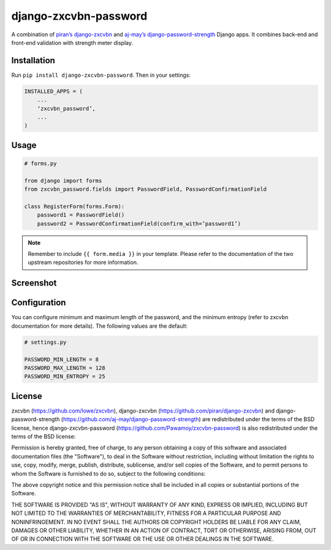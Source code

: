 django-zxcvbn-password
======================

A combination of
`piran’s django-zxcvbn`_ and `aj-may’s django-password-strength`_ Django apps.
It combines back-end and front-end validation with strength meter display.

.. _piran’s django-zxcvbn: https://github.com/piran/django-zxcvbn
.. _aj-may’s django-password-strength: https://github.com/aj-may/django-password-strength

Installation
------------

Run ``pip install django-zxcvbn-password``. Then in your settings:

.. code:: python

    INSTALLED_APPS = (
        ...
        ‘zxcvbn_password’,
        ...
    )

Usage
-----

.. code:: python

    # forms.py

    from django import forms
    from zxcvbn_password.fields import PasswordField, PasswordConfirmationField

    class RegisterForm(forms.Form):
        password1 = PasswordField()
        password2 = PasswordConfirmationField(confirm_with=’password1’)


.. note::

    Remember to include ``{{ form.media }}`` in your template.
    Please refer to the documentation of the two upstream repositories for more information.

Screenshot
----------

.. image:: http://img15.hostingpics.net/pics/295712Capturedu20150201153746.png


Configuration
-------------

You can configure minimum and maximum length of the password,
and the minimum entropy (refer to zxcvbn documentation for more details).
The following values are the default:

.. code:: python

    # settings.py

    PASSWORD_MIN_LENGTH = 8
    PASSWORD_MAX_LENGTH = 128
    PASSWORD_MIN_ENTROPY = 25

License
-------

zxcvbn (https://github.com/lowe/zxcvbn),
django-zxcvbn (https://github.com/piran/django-zxcvbn) and
django-password-strength (https://github.com/aj-may/django-password-strength)
are redistributed under the terms of the BSD license, hence django-zxcvbn-password (https://github.com/Pawamoy/zxcvbn-password) is also redistributed under the terms of the BSD license:

Permission is hereby granted, free of charge, to any person obtaining a copy of this software and associated documentation files (the "Software"), to deal in the Software without restriction, including without limitation the rights to use, copy, modify, merge, publish, distribute, sublicense, and/or sell copies of the Software, and to permit persons to whom the Software is furnished to do so, subject to the following conditions:

The above copyright notice and this permission notice shall be included in all copies or substantial portions of the Software.

THE SOFTWARE IS PROVIDED "AS IS", WITHOUT WARRANTY OF ANY KIND, EXPRESS OR IMPLIED, INCLUDING BUT NOT LIMITED TO THE WARRANTIES OF MERCHANTABILITY, FITNESS FOR A PARTICULAR PURPOSE AND NONINFRINGEMENT. IN NO EVENT SHALL THE AUTHORS OR COPYRIGHT HOLDERS BE LIABLE FOR ANY CLAIM, DAMAGES OR OTHER LIABILITY, WHETHER IN AN ACTION OF CONTRACT, TORT OR OTHERWISE, ARISING FROM, OUT OF OR IN CONNECTION WITH THE SOFTWARE OR THE USE OR OTHER DEALINGS IN THE SOFTWARE.

